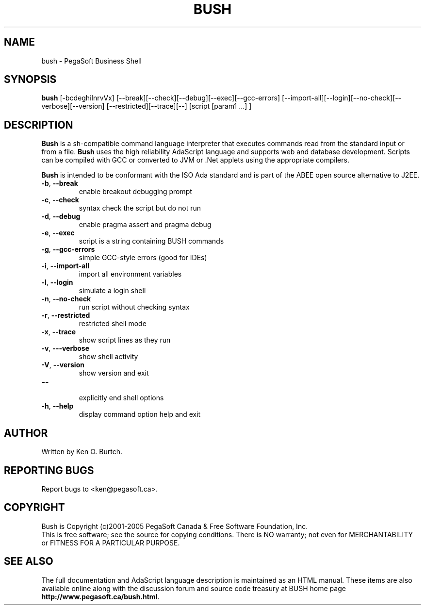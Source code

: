 .TH BUSH "1" "February 2005" "bush 1.0.2" "User Commands"
.SH NAME
bush \- PegaSoft Business Shell
.SH SYNOPSIS
.B bush
[\-bcdeghilnrvVx] [\-\-break][\-\-check][\-\-debug][\-\-exec][\-\-gcc\-errors]
[\-\-import\-all][\-\-login][\-\-no\-check][\-\-verbose][\-\-version]
[\-\-restricted][\-\-trace][\-\-]
[script [param1 ...] ]
.SH DESCRIPTION
.\" Add any additional description here
.PP
.B Bush
is a sh\-compatible command language interpreter that executes commands read
from the standard input or from a file.
.B Bush
uses the high reliability AdaScript language and supports web and database
development.  Scripts can be compiled with GCC or converted to JVM or .Net
applets using the appropriate compilers.
.PP
.B Bush
is intended to be conformant with the ISO Ada standard and is part of the
ABEE open source alternative to J2EE.
.TP
\fB\-b\fR, \fB\-\-break\fR
enable breakout debugging prompt
.TP
\fB\-c\fR, \fB\-\-check\fR
syntax check the script but do not run
.TP
\fB\-d\fR, \fB\-\-debug\fR
enable pragma assert and pragma debug
.TP
\fB\-e\fR, \fB\-\-exec\fR
script is a string containing BUSH commands
.TP
\fB\-g\fR, \fB\-\-gcc\-errors\fR
simple GCC-style errors (good for IDEs)
.TP
\fB\-i\fR, \fB\-\-import\-all\fR
import all environment variables
.TP
\fB\-l\fR, \fB\-\-login\fR
simulate a login shell
.TP
\fB\-n\fR, \fB\-\-no\-check\fR
run script without checking syntax
.TP
\fB\-r\fR, \fB\-\-restricted\fR
restricted shell mode
.TP
\fB\-x\fR, \fB\-\-trace\fR
show script lines as they run
.TP
\fB\-v\fR, \fB\-\--verbose\fR
show shell activity
.TP
\fB\-V\fR, \fB\-\-version\fR
show version and exit
.TP
\fB\-\-\fR
.br
explicitly end shell options
.TP
\fB\-h\fR, \fB\-\-help\fR
display command option help and exit
.SH AUTHOR
Written by Ken O. Burtch.
.SH "REPORTING BUGS"
Report bugs to <ken@pegasoft.ca>.
.SH COPYRIGHT
Bush is Copyright (c)2001-2005 PegaSoft Canada & Free Software Foundation, Inc.
.br
This is free software; see the source for copying conditions.  There is NO
warranty; not even for MERCHANTABILITY or FITNESS FOR A PARTICULAR PURPOSE.
.SH "SEE ALSO"
The full documentation and AdaScript language description
is maintained as an HTML manual.  These items are also available online
along with the discussion forum and source code treasury at BUSH home page
\fBhttp://www.pegasoft.ca/bush.html\fR.
